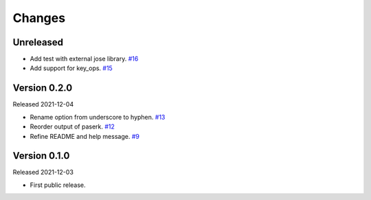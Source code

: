 Changes
=======

Unreleased
----------

- Add test with external jose library. `#16 <https://github.com/dajiaji/mkkey/pull/16>`__
- Add support for key_ops. `#15 <https://github.com/dajiaji/mkkey/pull/15>`__

Version 0.2.0
-------------

Released 2021-12-04

- Rename option from underscore to hyphen. `#13 <https://github.com/dajiaji/mkkey/pull/13>`__
- Reorder output of paserk. `#12 <https://github.com/dajiaji/mkkey/pull/12>`__
- Refine README and help message. `#9 <https://github.com/dajiaji/mkkey/pull/9>`__

Version 0.1.0
-------------

Released 2021-12-03

- First public release.
